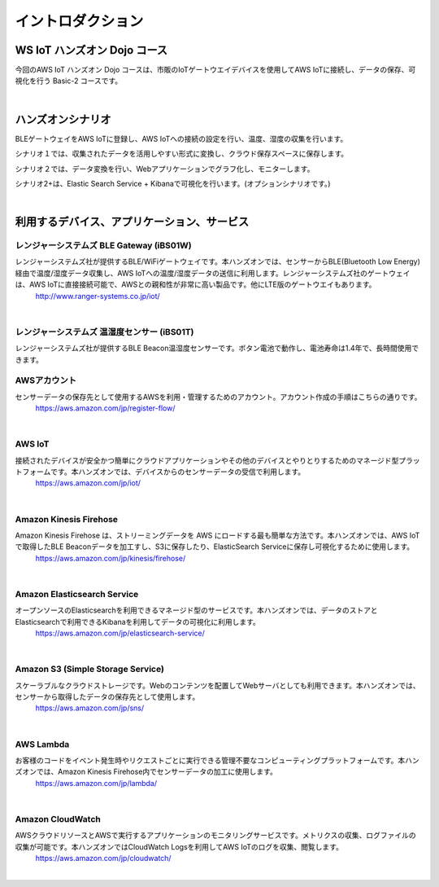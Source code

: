 =======================
イントロダクション
=======================

WS IoT ハンズオン Dojo コース
============================================

今回のAWS IoT ハンズオン Dojo コースは、市販のIoTゲートウエイデバイスを使用してAWS IoTに接続し、データの保存、可視化を行う Basic-2 コースです。

.. image:: images/01/dojo_course.png

|


ハンズオンシナリオ
====================

BLEゲートウェイをAWS IoTに登録し、AWS IoTへの接続の設定を行い、温度、湿度の収集を行います。

シナリオ１では、収集されたデータを活用しやすい形式に変換し、クラウド保存スペースに保存します。

シナリオ２では、データ変換を行い、Webアプリケーションでグラフ化し、モニターします。

シナリオ2+は、Elastic Search Service + Kibanaで可視化を行います。(オプションシナリオです。)

.. image:: images/01/overview.png

|



利用するデバイス、アプリケーション、サービス
========================================================

レンジャーシステムズ BLE Gateway (iBS01W)
-----------------------------------------------

レンジャーシステムズ社が提供するBLE/WiFiゲートウェイです。本ハンズオンでは、センサーからBLE(Bluetooth Low Energy)経由で温度/湿度データ収集し、AWS IoTへの温度/湿度データの送信に利用します。レンジャーシステムズ社のゲートウェイは、AWS IoTに直接接続可能で、AWSとの親和性が非常に高い製品です。他にLTE版のゲートウエイもあります。
    http://www.ranger-systems.co.jp/iot/

|

レンジャーシステムズ 温湿度センサー (iBS01T)
-----------------------------------------------

レンジャーシステムズ社が提供するBLE Beacon温湿度センサーです。ボタン電池で動作し、電池寿命は1.4年で、長時間使用できます。


AWSアカウント
-----------------------------------------------

センサーデータの保存先として使用するAWSを利用・管理するためのアカウント。アカウント作成の手順はこちらの通りです。
    https://aws.amazon.com/jp/register-flow/

|

AWS IoT
-----------------------------------------------

接続されたデバイスが安全かつ簡単にクラウドアプリケーションやその他のデバイスとやりとりするためのマネージド型プラットフォームです。本ハンズオンでは、デバイスからのセンサーデータの受信で利用します。
    https://aws.amazon.com/jp/iot/

.. image:: images/01/AWS_IoT.png

|


Amazon Kinesis Firehose
-----------------------------------------------

Amazon Kinesis Firehose は、ストリーミングデータを AWS にロードする最も簡単な方法です。本ハンズオンでは、AWS IoTで取得したBLE Beaconデータを加工すし、S3に保存したり、ElasticSearch Serviceに保存し可視化するために使用します。
    https://aws.amazon.com/jp/kinesis/firehose/

|

Amazon Elasticsearch Service
-----------------------------------------------

オープンソースのElasticsearchを利用できるマネージド型のサービスです。本ハンズオンでは、データのストアとElasticsearchで利用できるKibanaを利用してデータの可視化に利用します。
    https://aws.amazon.com/jp/elasticsearch-service/

|

Amazon S3 (Simple Storage Service)
-----------------------------------------------

スケーラブルなクラウドストレージです。Webのコンテンツを配置してWebサーバとしても利用できます。本ハンズオンでは、センサーから取得したデータの保存先として使用します。
    https://aws.amazon.com/jp/sns/

|

AWS Lambda
-----------------------------------------------

お客様のコードをイベント発生時やリクエストごとに実行できる管理不要なコンピューティングプラットフォームです。本ハンズオンでは、Amazon Kinesis Firehose内でセンサーデータの加工に使用します。
    https://aws.amazon.com/jp/lambda/

|

Amazon CloudWatch
-----------------------------------------------

AWSクラウドリソースとAWSで実行するアプリケーションのモニタリングサービスです。メトリクスの収集、ログファイルの収集が可能です。本ハンズオンではCloudWatch Logsを利用してAWS IoTのログを収集、閲覧します。
    https://aws.amazon.com/jp/cloudwatch/

|

